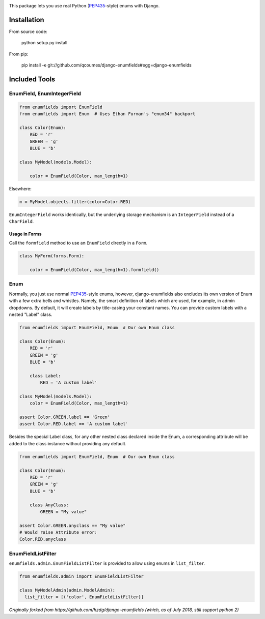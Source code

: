 .. image:: https://travis-ci.org/qcoumes/django-enumfields.svg?branch=master
    :target: https://travis-ci.org/qcoumes/django-enumfields
.. image:: https://coveralls.io/repos/github/qcoumes/django-enumfields/badge.svg?branch=master&service=github
    :target: https://coveralls.io/github/qcoumes/django-enumfields?branch=master
.. image:: https://img.shields.io/badge/python-3.4+-brightgreen.svg
    :target: #
.. image:: https://img.shields.io/badge/django-1.8%2C%201.10%2C%201.11%2C%202.0+-brightgreen.svg
    :target: #
.. image:: https://img.shields.io/badge/license-MIT-brightgreen.svg
    :target: https://github.com/qcoumes/gitcmd/blob/master/LICENSE

This package lets you use real Python (PEP435_-style) enums with Django.

Installation
------------

From source code:

    python setup.py install

From pip:

    pip install -e git://github.com/qcoumes/django-enumfields#egg=django-enumfields


Included Tools
--------------


EnumField, EnumIntegerField
```````````````````````````

.. code-block:: python

    from enumfields import EnumField
    from enumfields import Enum  # Uses Ethan Furman's "enum34" backport

    class Color(Enum):
        RED = 'r'
        GREEN = 'g'
        BLUE = 'b'

    class MyModel(models.Model):

        color = EnumField(Color, max_length=1)

Elsewhere:

.. code-block:: python

    m = MyModel.objects.filter(color=Color.RED)

``EnumIntegerField`` works identically, but the underlying storage mechanism is
an ``IntegerField`` instead of a ``CharField``.


Usage in Forms
~~~~~~~~~~~~~~

Call the ``formfield`` method to use an ``EnumField`` directly in a ``Form``.

.. code-block:: python

    class MyForm(forms.Form):

        color = EnumField(Color, max_length=1).formfield()

Enum
````

Normally, you just use normal PEP435_-style enums, however, django-enumfields
also encludes its own version of Enum with a few extra bells and whistles.
Namely, the smart definition of labels which are used, for example, in admin
dropdowns. By default, it will create labels by title-casing your constant
names. You can provide custom labels with a nested "Label" class.

.. code-block:: python

    from enumfields import EnumField, Enum  # Our own Enum class

    class Color(Enum):
        RED = 'r'
        GREEN = 'g'
        BLUE = 'b'

        class Label:
            RED = 'A custom label'

    class MyModel(models.Model):
        color = EnumField(Color, max_length=1)

    assert Color.GREEN.label == 'Green'
    assert Color.RED.label == 'A custom label'


.. _PEP435: http://www.python.org/dev/peps/pep-0435/

Besides the special Label class, for any other nested class declared inside the Enum, a corresponding attribute will be added to the class instance without providing any default.

.. code-block:: python

    from enumfields import EnumField, Enum  # Our own Enum class

    class Color(Enum):
        RED = 'r'
        GREEN = 'g'
        BLUE = 'b'
        
        class AnyClass:
            GREEN = "My value"

    assert Color.GREEN.anyclass == "My value"
    # Would raise Attribute error:
    Color.RED.anyclass


EnumFieldListFilter
```````````````````

``enumfields.admin.EnumFieldListFilter`` is provided to allow using enums in
``list_filter``.


.. code-block:: python

    from enumfields.admin import EnumFieldListFilter

    class MyModelAdmin(admin.ModelAdmin):
      list_filter = [('color', EnumFieldListFilter)]

*Originally forked from https://github.com/hzdg/django-enumfields (which, as of July 2018, still support python 2)*
